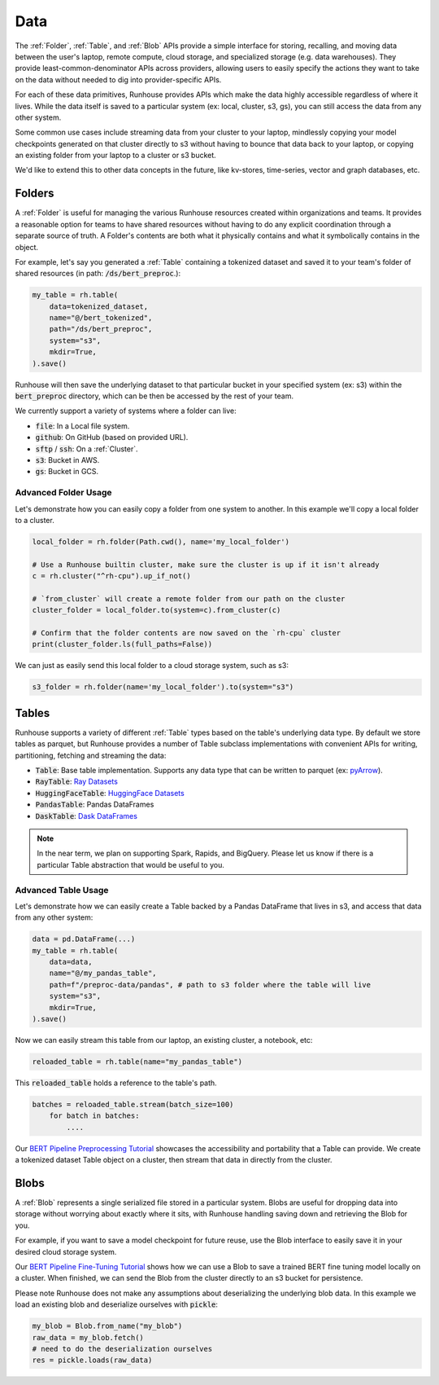 Data
=======================================

The :ref:`Folder`, :ref:`Table`, and :ref:`Blob` APIs provide a simple interface for storing, recalling, and
moving data between the user's laptop, remote compute, cloud storage, and specialized storage (e.g. data warehouses).
They provide least-common-denominator APIs across providers, allowing users to easily specify the actions they want
to take on the data without needed to dig into provider-specific APIs.

For each of these data primitives, Runhouse provides APIs which make the data highly accessible regardless of
where it lives. While the data itself is saved to a particular system (ex: local, cluster, s3, gs),
you can still access the data from any other system.

Some common use cases include streaming data from your cluster to your laptop, mindlessly copying your model
checkpoints generated on that cluster directly to s3 without having to bounce that data back to your laptop, or copying
an existing folder from your laptop to a cluster or s3 bucket.

We'd like to extend this to other data concepts in the future, like kv-stores, time-series, vector and graph databases, etc.

Folders
-------
A :ref:`Folder` is useful for managing the various Runhouse resources created within organizations and teams.
It provides a reasonable option for teams to have shared resources without having to do any explicit coordination
through a separate source of truth. A Folder's contents are both what it physically contains and what it
symbolically contains in the object.

For example, let's say you generated a :ref:`Table` containing a tokenized dataset and saved it to your team's
folder of shared resources (in path: :code:`/ds/bert_preproc`.):

.. code-block:: python

    my_table = rh.table(
        data=tokenized_dataset,
        name="@/bert_tokenized",
        path="/ds/bert_preproc",
        system="s3",
        mkdir=True,
    ).save()

Runhouse will then save the underlying dataset to that particular bucket in your specified system (ex: s3)
within the :code:`bert_preproc` directory, which can be then be accessed by the rest of your team.

We currently support a variety of systems where a folder can live:

- :code:`file`: In a Local file system.
- :code:`github`: On GitHub (based on provided URL).
- :code:`sftp` / :code:`ssh`: On a :ref:`Cluster`.
- :code:`s3`: Bucket in AWS.
- :code:`gs`: Bucket in GCS.


Advanced Folder Usage
~~~~~~~~~~~~~~~~~~~~~
Let's demonstrate how you can easily copy a folder from one system to another. In this example we'll
copy a local folder to a cluster.

.. code-block:: python

    local_folder = rh.folder(Path.cwd(), name='my_local_folder')

    # Use a Runhouse builtin cluster, make sure the cluster is up if it isn't already
    c = rh.cluster("^rh-cpu").up_if_not()

    # `from_cluster` will create a remote folder from our path on the cluster
    cluster_folder = local_folder.to(system=c).from_cluster(c)

    # Confirm that the folder contents are now saved on the `rh-cpu` cluster
    print(cluster_folder.ls(full_paths=False))


We can just as easily send this local folder to a cloud storage system, such as s3:

.. code-block:: python

    s3_folder = rh.folder(name='my_local_folder').to(system="s3")


Tables
------
Runhouse supports a variety of different :ref:`Table` types based on the table's underlying data type.
By default we store tables as parquet, but Runhouse provides a number of Table subclass implementations with
convenient APIs for writing, partitioning, fetching and streaming the data:

- :code:`Table`: Base table implementation. Supports any data type that can be written to parquet (ex: `pyArrow <https://arrow.apache.org/docs/python/generated/pyarrow.Table.html>`_).
- :code:`RayTable`: `Ray Datasets <https://docs.ray.io/en/latest/data/api/dataset.html#ray.data.Dataset>`_
- :code:`HuggingFaceTable`: `HuggingFace Datasets <https://huggingface.co/docs/datasets/index>`_
- :code:`PandasTable`: Pandas DataFrames
- :code:`DaskTable`: `Dask DataFrames <https://docs.dask.org/en/stable/dataframe.html>`_

.. note::
    In the near term, we plan on supporting Spark, Rapids, and BigQuery. Please let us know if there is a
    particular Table abstraction that would be useful to you.


Advanced Table Usage
~~~~~~~~~~~~~~~~~~~~
Let's demonstrate how we can easily create a Table backed by a Pandas DataFrame that lives in s3,
and access that data from any other system:

.. code-block:: python

    data = pd.DataFrame(...)
    my_table = rh.table(
        data=data,
        name="@/my_pandas_table",
        path=f"/preproc-data/pandas", # path to s3 folder where the table will live
        system="s3",
        mkdir=True,
    ).save()


Now we can easily stream this table from our laptop, an existing cluster, a notebook, etc:

.. code-block:: python

    reloaded_table = rh.table(name="my_pandas_table")

This :code:`reloaded_table` holds a reference to the table's path.

.. code-block:: python

    batches = reloaded_table.stream(batch_size=100)
        for batch in batches:
            ....

Our `BERT Pipeline Preprocessing Tutorial <https://github.com/run-house/tutorials/blob/main/t05_BERT_pipeline/p01_preprocess.py>`_
showcases the accessibility and portability that a Table can provide. We create a tokenized dataset Table object on a
cluster, then stream that data in directly from the cluster.

Blobs
-----
A :ref:`Blob` represents a single serialized file stored in a particular system.
Blobs are useful for dropping data into storage without worrying about exactly where it sits, with Runhouse
handling saving down and retrieving the Blob for you.

For example, if you want to save a model checkpoint for future reuse, use the Blob interface
to easily save it in your desired cloud storage system.

Our `BERT Pipeline Fine-Tuning Tutorial <https://github.com/run-house/tutorials/blob/main/t05_BERT_pipeline/p02_fine_tune.py/>`_
shows how we can use a Blob to save a trained BERT fine tuning model locally on a cluster.
When finished, we can send the Blob from the cluster directly to an s3 bucket for persistence.

Please note Runhouse does not make any assumptions about deserializing the underlying blob data.
In this example we load an existing blob and deserialize ourselves with :code:`pickle`:

.. code-block:: python

    my_blob = Blob.from_name("my_blob")
    raw_data = my_blob.fetch()
    # need to do the deserialization ourselves
    res = pickle.loads(raw_data)
